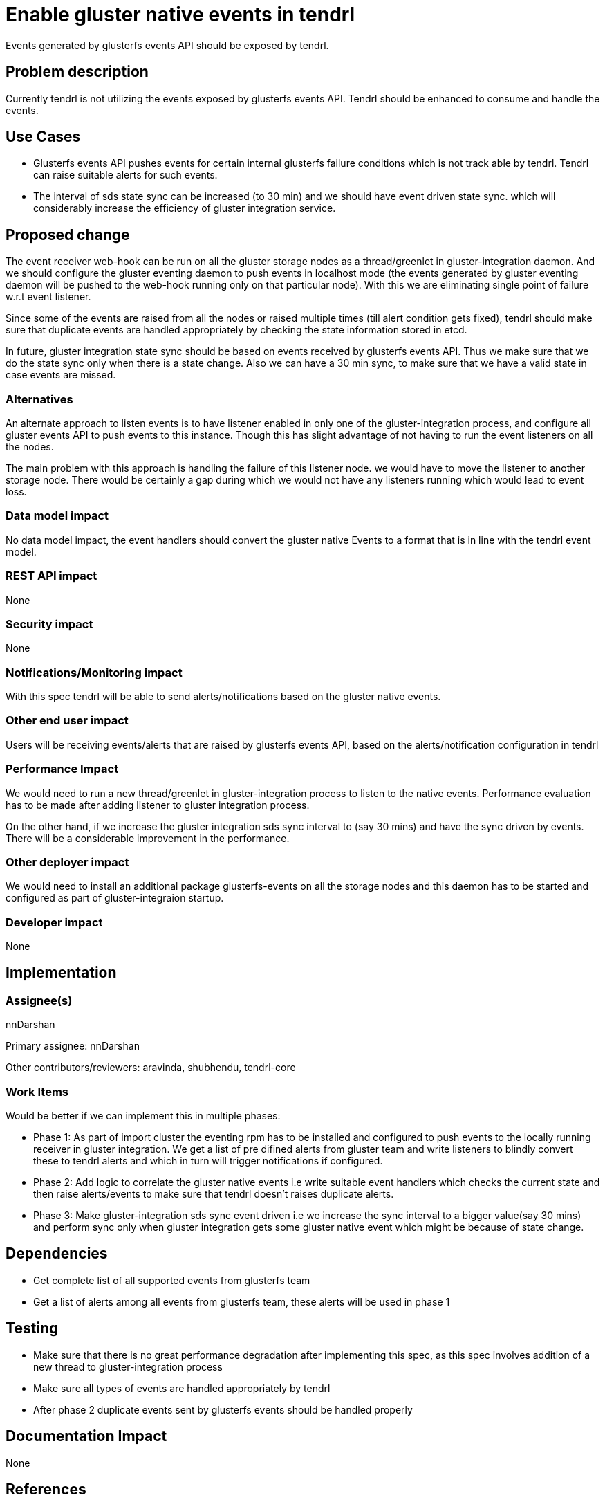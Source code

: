 = Enable gluster native events in tendrl

Events generated by glusterfs events API should be exposed by tendrl.


== Problem description

Currently tendrl is not utilizing the events exposed by glusterfs events API.
Tendrl should be enhanced to consume and handle the events.

== Use Cases

* Glusterfs events API pushes events for certain internal glusterfs failure conditions
which is not track able by tendrl. Tendrl can raise suitable alerts for such events.

* The interval of sds state sync can be increased (to 30 min) and we should have event
driven state sync. which will considerably increase the efficiency of gluster integration
service.

== Proposed change

The event receiver web-hook can be run on all the gluster storage nodes as a
thread/greenlet in gluster-integration daemon. And we should configure the
gluster eventing daemon to push events in localhost mode (the events generated
by gluster eventing daemon will be pushed to the web-hook running only on
that particular node). With this we are eliminating single point of failure
w.r.t event listener.

Since some of the events are raised from all the nodes or raised multiple times
(till alert condition gets fixed), tendrl should make sure that duplicate events
are handled appropriately by checking the state information stored in etcd.

In future, gluster integration state sync should be based on events received
by glusterfs events API. Thus we make sure that we do the state sync only when
there is a state change. Also we can have a 30 min sync, to make sure that we
have a valid state in case events are missed.

=== Alternatives

An alternate approach to listen events is to have listener enabled in only one of
the gluster-integration process, and configure all gluster events API to push
events to this instance. Though this has slight advantage of not having to run the
event listeners on all the nodes.

The main problem with this approach is handling the failure of this listener node.
we would have to move the listener to another storage node. There would be certainly
a gap during which we would not have any listeners running which would lead to event
loss.

=== Data model impact

No data model impact, the event handlers should convert the gluster native Events to
a format that is in line with the tendrl event model.

=== REST API impact

None

=== Security impact

None

=== Notifications/Monitoring impact

With this spec tendrl will be able to send alerts/notifications based on the gluster
native events.

=== Other end user impact

Users will be receiving events/alerts that are raised by glusterfs events API, based on
the alerts/notification configuration in tendrl

=== Performance Impact

We would need to run a new thread/greenlet in gluster-integration process to listen
to the native events. Performance evaluation has to be made after adding listener to
gluster integration process.

On the other hand, if we increase the gluster integration sds sync interval to (say
30 mins) and have the sync driven by events. There will be a considerable improvement
in the performance.

=== Other deployer impact

We would need to install an additional package glusterfs-events on all the storage
nodes and this daemon has to be started and configured as part of gluster-integraion
startup.

=== Developer impact

None

== Implementation

=== Assignee(s)

nnDarshan

Primary assignee:
nnDarshan

Other contributors/reviewers:
  aravinda, shubhendu, tendrl-core

=== Work Items

Would be better if we can implement this in multiple phases:

* Phase 1:
  	As part of import cluster the eventing rpm has to be installed and configured to
push events to the locally running receiver in gluster integration. We get a list of
pre difined alerts from gluster team and write listeners to blindly convert these to
tendrl alerts and which in turn will trigger notifications if configured.

* Phase 2:
        Add logic to correlate the gluster native events i.e write suitable event handlers
which checks the current state and then raise alerts/events to make sure that tendrl
doesn't raises duplicate alerts.

* Phase 3:
        Make gluster-integration sds sync event driven i.e we increase the sync interval
to a bigger value(say 30 mins) and perform sync only when gluster integration gets some
gluster native event which might be because of state change.

== Dependencies

* Get complete list of all supported events from glusterfs team

* Get a list of alerts among all events from glusterfs team, these alerts
will be used in phase 1

== Testing

* Make sure that there is no great performance degradation after implementing this spec,
as this spec involves addition of a new thread to gluster-integration process

* Make sure all types of events are handled appropriately by tendrl

* After phase 2 duplicate events sent by glusterfs events should be handled properly

== Documentation Impact

None

== References

https://github.com/Tendrl/specifications/issues/180
